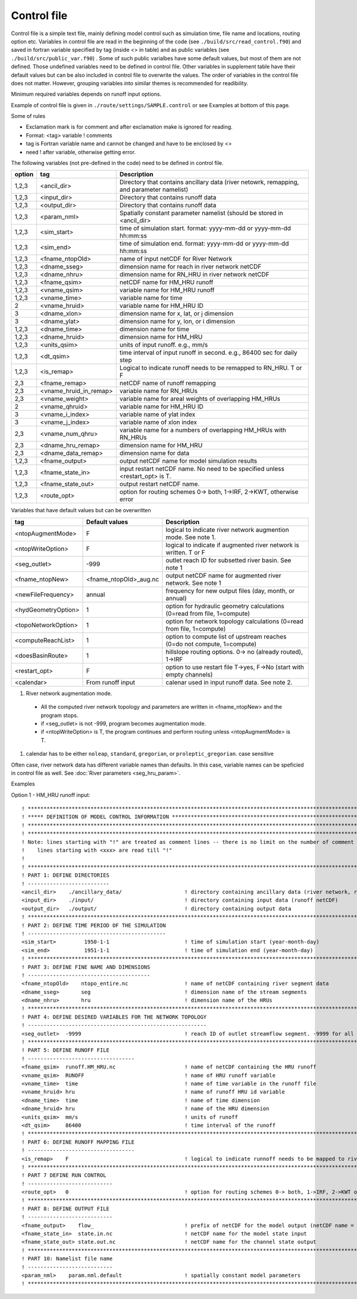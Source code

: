 Control file
============

Control file is a simple text file, mainly defining model control such as simulation time, file name and locations, routing option etc. 
Variables in control file are read in the beginning of the code (see ``./build/src/read_control.f90``) and 
saved in fortran variable specified by tag (inside <> in table) and as public variables (see ``./build/src/public_var.f90``) . 
Some of such public varialbes have some default values, but most of them are not defined.
Those undefined variables need to be defined in control file.   
Other variables in supplement table have their default values but can be also included in control file to overwrite the values. 
The order of variables in the control file does not matter. However, grouping variables into similar themes is recommended for readibility. 

Minimum required variables depends on runoff input options.

Example of control file is given in ``./route/settings/SAMPLE.control`` or see Examples at bottom of this page.

Some of rules

* Exclamation mark is for comment and after exclamation make is ignored for reading.
* Format: <tag>    variable    ! comments
* tag is Fortran variable name and cannot be changed and have to be enclosed by <>
* need ! after variable, otherwise getting error.


The following variables (not pre-defined in the code) need to be defined in control file.

+--------+------------------------+-------------------------------------------------------------------------------------------+
| option | tag                    | Description                                                                               |
+========+========================+===========================================================================================+
| 1,2,3  | <ancil_dir>            | Directory that contains ancillary data (river netowrk, remapping, and parameter namelist) |
+--------+------------------------+-------------------------------------------------------------------------------------------+
| 1,2,3  | <input_dir>            | Directory that contains runoff data                                                       |
+--------+------------------------+-------------------------------------------------------------------------------------------+
| 1,2,3  | <output_dir>           | Directory that contains runoff data                                                       |
+--------+------------------------+-------------------------------------------------------------------------------------------+
| 1,2,3  | <param_nml>            | Spatially constant parameter namelist (should be stored in <ancil_dir>                    |
+--------+------------------------+-------------------------------------------------------------------------------------------+
| 1,2,3  | <sim_start>            | time of simulation start. format: yyyy-mm-dd or yyyy-mm-dd hh:mm:ss                       |
+--------+------------------------+-------------------------------------------------------------------------------------------+
| 1,2,3  | <sim_end>              | time of simulation end. format:  yyyy-mm-dd or yyyy-mm-dd hh:mm:ss                        |
+--------+------------------------+-------------------------------------------------------------------------------------------+
| 1,2,3  | <fname_ntopOld>        | name of input netCDF for River Network                                                    |
+--------+------------------------+-------------------------------------------------------------------------------------------+
| 1,2,3  | <dname_sseg>           | dimension name for reach in river network netCDF                                          |
+--------+------------------------+-------------------------------------------------------------------------------------------+
| 1,2,3  | <dname_nhru>           | dimension name for RN_HRU in river network netCDF                                         |
+--------+------------------------+-------------------------------------------------------------------------------------------+
| 1,2,3  | <fname_qsim>           | netCDF name for HM_HRU runoff                                                             |
+--------+------------------------+-------------------------------------------------------------------------------------------+
| 1,2,3  | <vname_qsim>           | variable name for HM_HRU runoff                                                           |
+--------+------------------------+-------------------------------------------------------------------------------------------+
| 1,2,3  | <vname_time>           | variable name for time                                                                    |
+--------+------------------------+-------------------------------------------------------------------------------------------+
| 2      | <vname_hruid>          | variable name for HM_HRU ID                                                               |
+--------+------------------------+-------------------------------------------------------------------------------------------+
| 3      | <dname_xlon>           | dimension name for x, lat, or j dimension                                                 |
+--------+------------------------+-------------------------------------------------------------------------------------------+
| 3      | <dname_ylat>           | dimension name for y, lon, or i dimension                                                 |
+--------+------------------------+-------------------------------------------------------------------------------------------+
| 1,2,3  | <dname_time>           | dimension name for time                                                                   |
+--------+------------------------+-------------------------------------------------------------------------------------------+
| 1,2,3  | <dname_hruid>          | dimension name for HM_HRU                                                                 |
+--------+------------------------+-------------------------------------------------------------------------------------------+
| 1,2,3  | <units_qsim>           | units of input runoff. e.g., mm/s                                                         |
+--------+------------------------+-------------------------------------------------------------------------------------------+
| 1,2,3  | <dt_qsim>              | time interval of input runoff in second. e.g., 86400 sec for daily step                   |
+--------+------------------------+-------------------------------------------------------------------------------------------+
| 1,2,3  | <is_remap>             | Logical to indicate runoff needs to be remapped to RN_HRU. T or F                         |
+--------+------------------------+-------------------------------------------------------------------------------------------+
|   2,3  | <fname_remap>          | netCDF name of runoff remapping                                                           |
+--------+------------------------+-------------------------------------------------------------------------------------------+
|   2,3  | <vname_hruid_in_remap> | variable name for RN_HRUs                                                                 |
+--------+------------------------+-------------------------------------------------------------------------------------------+
|   2,3  | <vname_weight>         | variable name for areal weights of overlapping HM_HRUs                                    |
+--------+------------------------+-------------------------------------------------------------------------------------------+
|   2    | <vname_qhruid>         | variable name for HM_HRU ID                                                               |
+--------+------------------------+-------------------------------------------------------------------------------------------+
|     3  | <vname_i_index>        | variable name of ylat index                                                               |
+--------+------------------------+-------------------------------------------------------------------------------------------+
|     3  | <vname_j_index>        | variable name of xlon index                                                               |
+--------+------------------------+-------------------------------------------------------------------------------------------+
|   2,3  | <vname_num_qhru>       | variable name for a numbers of overlapping HM_HRUs with RN_HRUs                           |
+--------+------------------------+-------------------------------------------------------------------------------------------+
|   2,3  | <dname_hru_remap>      | dimension name for HM_HRU                                                                 |
+--------+------------------------+-------------------------------------------------------------------------------------------+
|   2,3  | <dname_data_remap>     | dimension name for data                                                                   |
+--------+------------------------+-------------------------------------------------------------------------------------------+
| 1,2,3  | <fname_output>         | output netCDF name for model simulation results                                           |
+--------+------------------------+-------------------------------------------------------------------------------------------+
| 1,2,3  | <fname_state_in>       | input restart netCDF name. No need to be specified unless <restart_opt> is T.             | 
+--------+------------------------+-------------------------------------------------------------------------------------------+
| 1,2,3  | <fname_state_out>      | output restart netCDF name.                                                               |
+--------+------------------------+-------------------------------------------------------------------------------------------+
| 1,2,3  | <route_opt>            | option for routing schemes 0-> both, 1->IRF, 2->KWT, otherwise error                      |
+--------+------------------------+-------------------------------------------------------------------------------------------+

Variables that have default values but can be overwritten 

+------------------------+------------------------+--------------------------------------------------------------------------+
| tag                    | Default values         | Description                                                              |
+========================+========================+==========================================================================+
| <ntopAugmentMode>      | F                      | logical to indicate river network augmention mode. See note 1.           |
+------------------------+------------------------+--------------------------------------------------------------------------+
| <ntopWriteOption>      | F                      | logical to indicate if augmented river network is written. T or F        |
+------------------------+------------------------+--------------------------------------------------------------------------+
| <seg_outlet>           | -999                   | outlet reach ID for subsetted river basin. See note 1                    |
+------------------------+------------------------+--------------------------------------------------------------------------+
| <fname_ntopNew>        | <fname_ntopOld>_aug.nc | output netCDF name for augmented river network. See note 1               |
+------------------------+------------------------+--------------------------------------------------------------------------+
| <newFileFrequency>     | annual                 | frequency for new output files (day, month, or annual)                   |
+------------------------+------------------------+--------------------------------------------------------------------------+
| <hydGeometryOption>    | 1                      | option for hydraulic geometry calculations (0=read from file, 1=compute) |
+------------------------+------------------------+--------------------------------------------------------------------------+
| <topoNetworkOption>    | 1                      | option for network topology calculations (0=read from file, 1=compute)   |
+------------------------+------------------------+--------------------------------------------------------------------------+
| <computeReachList>     | 1                      | option to compute list of upstream reaches (0=do not compute, 1=compute) |
+------------------------+------------------------+--------------------------------------------------------------------------+
| <doesBasinRoute>       | 1                      | hillslope routing options. 0-> no (already routed), 1->IRF               |
+------------------------+------------------------+--------------------------------------------------------------------------+
| <restart_opt>          | F                      | option to use restart file T->yes, F->No (start with empty channels)     |
+------------------------+------------------------+--------------------------------------------------------------------------+
| <calendar>             | From runoff input      | calenar used in input runoff data. See note 2.                           |
+------------------------+------------------------+--------------------------------------------------------------------------+

#. River network augmentation mode. 

  * All the computed river network topology and parameters are written in <fname_ntopNew> and the program stops. 
  * if <seg_outlet> is not -999, program becomes augmentation mode. 
  * if <ntopWriteOption> is T, the program continues and perform routing unless <ntopAugmentMode> is T. 

#. calendar has to be either ``noleap``, ``standard``, ``gregorian``, or ``proleptic_gregorian``. case sensitive


Often case, river network data has different variable names than defaults. In this case, variable names can be speficied in control file as well.
See :doc:`River parameters <seg_hru_param>`.   




Examples

Option 1 - HM_HRU runoff input::

  ! ****************************************************************************************************************************
  ! ***** DEFINITION OF MODEL CONTROL INFORMATION ******************************************************************************
  ! ****************************************************************************************************************************
  ! ****************************************************************************************************************************
  ! Note: lines starting with "!" are treated as comment lines -- there is no limit on the number of comment lines.
  !    lines starting with <xxx> are read till "!" 
  !
  ! *************************************************************************************************************************
  ! PART 1: DEFINE DIRECTORIES 
  ! --------------------------
  <ancil_dir>    ./ancillary_data/                    ! directory containing ancillary data (river network, remapping netCDF)
  <input_dir>    ./input/                             ! directory containing input data (runoff netCDF)
  <output_dir>   ./output/                            ! directory containing output data
  ! *************************************************************************************************************************
  ! PART 2: DEFINE TIME PERIOD OF THE SIMULATION
  ! --------------------------------------------
  <sim_start>         1950-1-1                        ! time of simulation start (year-month-day)
  <sim_end>           1951-1-1                        ! time of simulation end (year-month-day)
  ! **************************************************************************************************************************
  ! PART 3: DEFINE FINE NAME AND DIMENSIONS
  ! ---------------------------------------
  <fname_ntopOld>    ntopo_entire.nc                  ! name of netCDF containing river segment data 
  <dname_sseg>       seg                              ! dimension name of the stream segments
  <dname_nhru>       hru                              ! dimension name of the HRUs
  ! **************************************************************************************************************************
  ! PART 4: DEFINE DESIRED VARIABLES FOR THE NETWORK TOPOLOGY
  ! ---------------------------------------------------------
  <seg_outlet>  -9999                                 ! reach ID of outlet streamflow segment. -9999 for all segments 
  ! **************************************************************************************************************************
  ! PART 5: DEFINE RUNOFF FILE
  ! ----------------------------------
  <fname_qsim>  runoff.HM_HRU.nc                      ! name of netCDF containing the HRU runoff
  <vname_qsim>  RUNOFF                                ! name of HRU runoff variable
  <vname_time>  time                                  ! name of time variable in the runoff file
  <vname_hruid> hru                                   ! name of runoff HRU id variable
  <dname_time>  time                                  ! name of time dimension 
  <dname_hruid> hru                                   ! name of the HRU dimension 
  <units_qsim>  mm/s                                  ! units of runoff
  <dt_qsim>     86400                                 ! time interval of the runoff
  ! **************************************************************************************************************************
  ! PART 6: DEFINE RUNOFF MAPPING FILE 
  ! ----------------------------------
  <is_remap>    F                                     ! logical to indicate runnoff needs to be mapped to river network HRU 
  ! **************************************************************************************************************************
  ! PART 7 DEFINE RUN CONTROL 
  ! ---------------------------
  <route_opt>   0                                     ! option for routing schemes 0-> both, 1->IRF, 2->KWT otherwise error 
  ! **************************************************************************************************************************
  ! PART 8: DEFINE OUTPUT FILE
  ! ---------------------------
  <fname_output>    flow_                             ! prefix of netCDF for the model output (netCDF name = flow_nomapping_yyyy.nc)
  <fname_state_in>  state.in.nc                       ! netCDF name for the model state input 
  <fname_state_out> state.out.nc                      ! netCDF name for the channel state output 
  ! **************************************************************************************************************************
  ! PART 10: Namelist file name 
  ! ---------------------------
  <param_nml>    param.nml.default                    ! spatially constant model parameters    
  ! **************************************************************************************************************************

